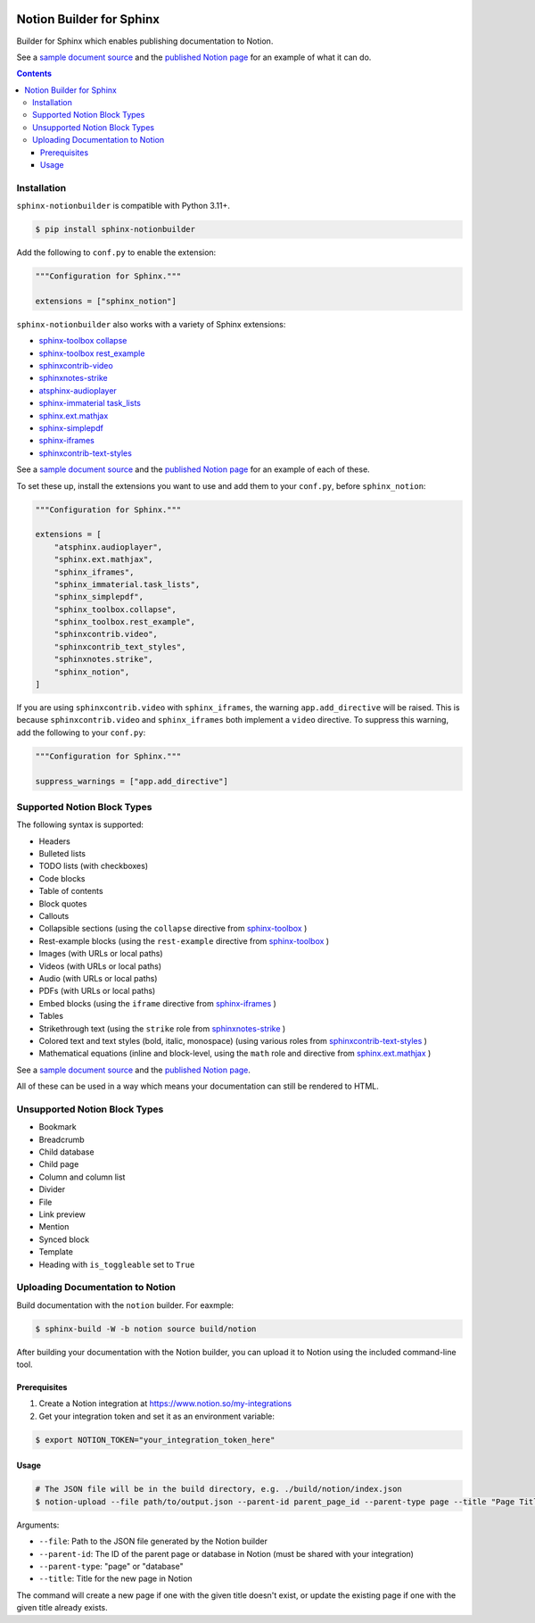 |Build Status| |PyPI|

Notion Builder for Sphinx
=========================

Builder for Sphinx which enables publishing documentation to Notion.

See a `sample document source <https://raw.githubusercontent.com/adamtheturtle/sphinx-notionbuilder/refs/heads/main/sample/index.rst>`_ and the `published Notion page <https://www.notion.so/Sphinx-Notionbuilder-Sample-2579ce7b60a48142a556d816c657eb55>`_ for an example of what it can do.

.. contents::

Installation
------------

``sphinx-notionbuilder`` is compatible with Python |minimum-python-version|\+.

.. code-block:: console

   $ pip install sphinx-notionbuilder

Add the following to ``conf.py`` to enable the extension:

.. code-block:: python

   """Configuration for Sphinx."""

   extensions = ["sphinx_notion"]

``sphinx-notionbuilder`` also works with a variety of Sphinx extensions:

* `sphinx-toolbox collapse <https://sphinx-toolbox.readthedocs.io/en/stable/extensions/collapse.html>`_
* `sphinx-toolbox rest_example <https://sphinx-toolbox.readthedocs.io/en/stable/extensions/rest_example.html>`_
* `sphinxcontrib-video <https://sphinxcontrib-video.readthedocs.io>`_
* `sphinxnotes-strike <https://github.com/sphinx-toolbox/sphinxnotes-strike>`_
* `atsphinx-audioplayer <https://github.com/atsphinx/atsphinx-audioplayer>`_
* `sphinx-immaterial task_lists <https://github.com/jbms/sphinx-immaterial>`_
* `sphinx.ext.mathjax <https://www.sphinx-doc.org/en/master/usage/extensions/math.html#module-sphinx.ext.mathjax>`_
* `sphinx-simplepdf <https://sphinx-simplepdf.readthedocs.io/>`_
* `sphinx-iframes <https://pypi.org/project/sphinx-iframes/>`_
* `sphinxcontrib-text-styles <https://sphinxcontrib-text-styles.readthedocs.io/>`_

See a `sample document source <https://raw.githubusercontent.com/adamtheturtle/sphinx-notionbuilder/refs/heads/main/sample/index.rst>`_ and the `published Notion page <https://www.notion.so/Sphinx-Notionbuilder-Sample-2579ce7b60a48142a556d816c657eb55>`_ for an example of each of these.

To set these up, install the extensions you want to use and add them to your ``conf.py``, before ``sphinx_notion``:

.. code-block:: python

   """Configuration for Sphinx."""

   extensions = [
       "atsphinx.audioplayer",
       "sphinx.ext.mathjax",
       "sphinx_iframes",
       "sphinx_immaterial.task_lists",
       "sphinx_simplepdf",
       "sphinx_toolbox.collapse",
       "sphinx_toolbox.rest_example",
       "sphinxcontrib.video",
       "sphinxcontrib_text_styles",
       "sphinxnotes.strike",
       "sphinx_notion",
   ]

If you are using ``sphinxcontrib.video`` with ``sphinx_iframes``, the warning ``app.add_directive`` will be raised.
This is because ``sphinxcontrib.video`` and ``sphinx_iframes`` both implement a ``video`` directive.
To suppress this warning, add the following to your ``conf.py``:

.. code-block:: python

   """Configuration for Sphinx."""

   suppress_warnings = ["app.add_directive"]

Supported Notion Block Types
----------------------------

The following syntax is supported:

- Headers
- Bulleted lists
- TODO lists (with checkboxes)
- Code blocks
- Table of contents
- Block quotes
- Callouts
- Collapsible sections (using the ``collapse`` directive from `sphinx-toolbox <https://sphinx-toolbox.readthedocs.io/en/stable/extensions/collapse.html>`_ )
- Rest-example blocks (using the ``rest-example`` directive from `sphinx-toolbox <https://sphinx-toolbox.readthedocs.io/en/stable/extensions/rest_example.html>`_ )
- Images (with URLs or local paths)
- Videos (with URLs or local paths)
- Audio (with URLs or local paths)
- PDFs (with URLs or local paths)
- Embed blocks (using the ``iframe`` directive from `sphinx-iframes <https://pypi.org/project/sphinx-iframes/>`_ )
- Tables
- Strikethrough text (using the ``strike`` role from `sphinxnotes-strike <https://github.com/sphinx-toolbox/sphinxnotes-strike>`_ )
- Colored text and text styles (bold, italic, monospace) (using various roles from `sphinxcontrib-text-styles <https://sphinxcontrib-text-styles.readthedocs.io/>`_ )
- Mathematical equations (inline and block-level, using the ``math`` role and directive from `sphinx.ext.mathjax <https://www.sphinx-doc.org/en/master/usage/extensions/math.html#module-sphinx.ext.mathjax>`_ )

See a `sample document source <https://raw.githubusercontent.com/adamtheturtle/sphinx-notionbuilder/refs/heads/main/sample/index.rst>`_ and the `published Notion page <https://www.notion.so/Sphinx-Notionbuilder-Sample-2579ce7b60a48142a556d816c657eb55>`_.

All of these can be used in a way which means your documentation can still be rendered to HTML.

Unsupported Notion Block Types
------------------------------

- Bookmark
- Breadcrumb
- Child database
- Child page
- Column and column list
- Divider
- File
- Link preview
- Mention
- Synced block
- Template
- Heading with ``is_toggleable`` set to ``True``

Uploading Documentation to Notion
----------------------------------

Build documentation with the ``notion`` builder.
For eaxmple:

.. code-block:: console

   $ sphinx-build -W -b notion source build/notion

After building your documentation with the Notion builder, you can upload it to Notion using the included command-line tool.

Prerequisites
~~~~~~~~~~~~~

#. Create a Notion integration at https://www.notion.so/my-integrations
#. Get your integration token and set it as an environment variable:

.. code-block:: console

   $ export NOTION_TOKEN="your_integration_token_here"

Usage
~~~~~

.. code-block:: console

   # The JSON file will be in the build directory, e.g. ./build/notion/index.json
   $ notion-upload --file path/to/output.json --parent-id parent_page_id --parent-type page --title "Page Title" --sha-mapping notion-sha-mapping.json

Arguments:

- ``--file``: Path to the JSON file generated by the Notion builder
- ``--parent-id``: The ID of the parent page or database in Notion (must be shared with your integration)
- ``--parent-type``: "page" or "database"
- ``--title``: Title for the new page in Notion

The command will create a new page if one with the given title doesn't exist, or update the existing page if one with the given title already exists.

.. |Build Status| image:: https://github.com/adamtheturtle/sphinx-notionbuilder/actions/workflows/ci.yml/badge.svg?branch=main
   :target: https://github.com/adamtheturtle/sphinx-notionbuilder/actions
.. |PyPI| image:: https://badge.fury.io/py/Sphinx-Notion-Builder.svg
   :target: https://badge.fury.io/py/Sphinx-Notion-Builder
.. |minimum-python-version| replace:: 3.11
